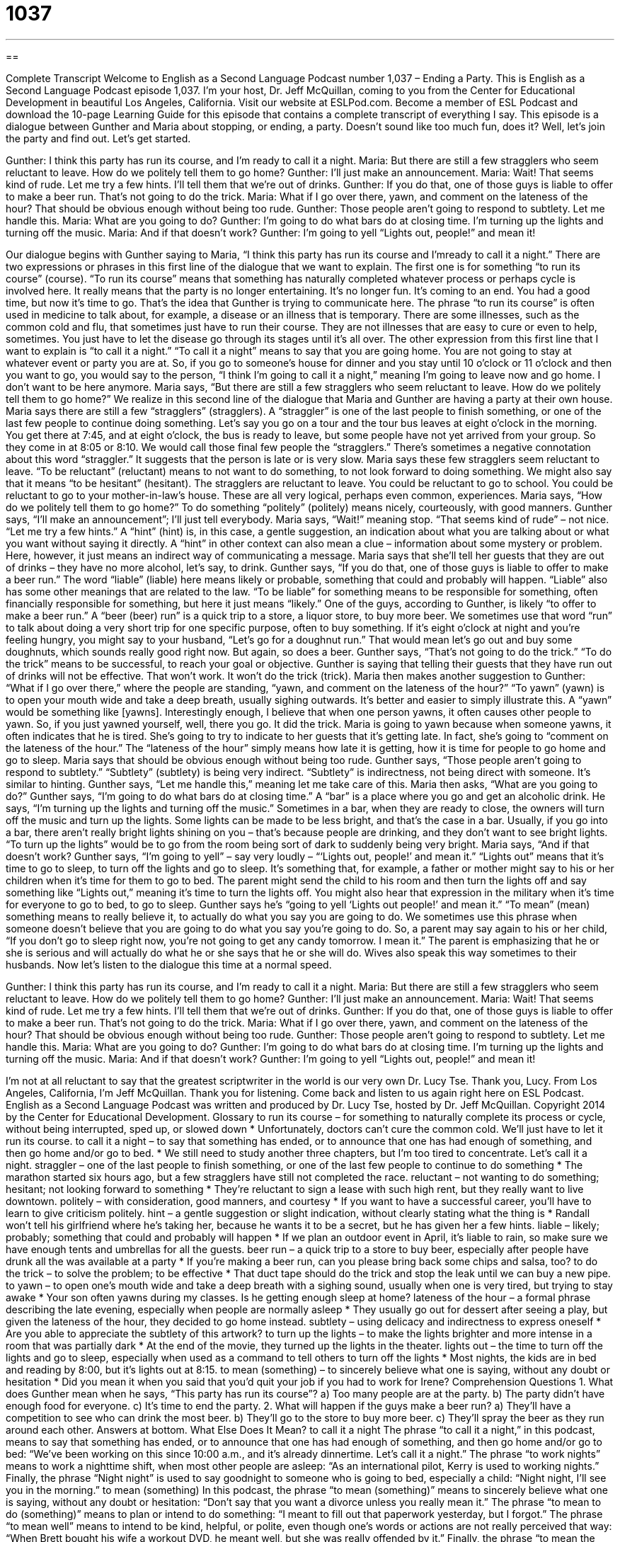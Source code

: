 = 1037
:toc: left
:toclevels: 3
:sectnums:
:stylesheet: ../../../myAdocCss.css

'''

== 

Complete Transcript
Welcome to English as a Second Language Podcast number 1,037 – Ending a Party.
This is English as a Second Language Podcast episode 1,037. I’m your host, Dr. Jeff McQuillan, coming to you from the Center for Educational Development in beautiful Los Angeles, California.
Visit our website at ESLPod.com. Become a member of ESL Podcast and download the 10-page Learning Guide for this episode that contains a complete transcript of everything I say.
This episode is a dialogue between Gunther and Maria about stopping, or ending, a party. Doesn’t sound like too much fun, does it? Well, let’s join the party and find out.
Let’s get started.
[start of dialogue]
Gunther: I think this party has run its course, and I’m ready to call it a night.
Maria: But there are still a few stragglers who seem reluctant to leave. How do we politely tell them to go home?
Gunther: I’ll just make an announcement.
Maria: Wait! That seems kind of rude. Let me try a few hints. I’ll tell them that we’re out of drinks.
Gunther: If you do that, one of those guys is liable to offer to make a beer run. That’s not going to do the trick.
Maria: What if I go over there, yawn, and comment on the lateness of the hour? That should be obvious enough without being too rude.
Gunther: Those people aren’t going to respond to subtlety. Let me handle this.
Maria: What are you going to do?
Gunther: I’m going to do what bars do at closing time. I’m turning up the lights and turning off the music.
Maria: And if that doesn’t work?
Gunther: I’m going to yell “Lights out, people!” and mean it!
[end of dialogue]
Our dialogue begins with Gunther saying to Maria, “I think this party has run its course and I’mready to call it a night.” There are two expressions or phrases in this first line of the dialogue that we want to explain. The first one is for something “to run its course” (course). “To run its course” means that something has naturally completed whatever process or perhaps cycle is involved here. It really means that the party is no longer entertaining. It’s no longer fun. It’s coming to an end. You had a good time, but now it’s time to go. That’s the idea that Gunther is trying to communicate here.
The phrase “to run its course” is often used in medicine to talk about, for example, a disease or an illness that is temporary. There are some illnesses, such as the common cold and flu, that sometimes just have to run their course. They are not illnesses that are easy to cure or even to help, sometimes. You just have to let the disease go through its stages until it’s all over.
The other expression from this first line that I want to explain is “to call it a night.” “To call it a night” means to say that you are going home. You are not going to stay at whatever event or party you are at. So, if you go to someone’s house for dinner and you stay until 10 o’clock or 11 o’clock and then you want to go, you would say to the person, “I think I’m going to call it a night,” meaning I’m going to leave now and go home. I don’t want to be here anymore.
Maria says, “But there are still a few stragglers who seem reluctant to leave. How do we politely tell them to go home?” We realize in this second line of the dialogue that Maria and Gunther are having a party at their own house. Maria says there are still a few “stragglers” (stragglers). A “straggler” is one of the last people to finish something, or one of the last few people to continue doing something.
Let’s say you go on a tour and the tour bus leaves at eight o’clock in the morning. You get there at 7:45, and at eight o’clock, the bus is ready to leave, but some people have not yet arrived from your group. So they come in at 8:05 or 8:10. We would call those final few people the “stragglers.” There’s sometimes a negative connotation about this word “straggler.” It suggests that the person is late or is very slow.
Maria says these few stragglers seem reluctant to leave. “To be reluctant” (reluctant) means to not want to do something, to not look forward to doing something. We might also say that it means “to be hesitant” (hesitant). The stragglers are reluctant to leave. You could be reluctant to go to school. You could be reluctant to go to your mother-in-law’s house. These are all very logical, perhaps even common, experiences. Maria says, “How do we politely tell them to go home?” To do something “politely” (politely) means nicely, courteously, with good manners.
Gunther says, “I’ll make an announcement”; I’ll just tell everybody. Maria says, “Wait!” meaning stop. “That seems kind of rude” – not nice. “Let me try a few hints.” A “hint” (hint) is, in this case, a gentle suggestion, an indication about what you are talking about or what you want without saying it directly. A “hint” in other context can also mean a clue – information about some mystery or problem. Here, however, it just means an indirect way of communicating a message.
Maria says that she’ll tell her guests that they are out of drinks – they have no more alcohol, let’s say, to drink. Gunther says, “If you do that, one of those guys is liable to offer to make a beer run.” The word “liable” (liable) here means likely or probable, something that could and probably will happen. “Liable” also has some other meanings that are related to the law. “To be liable” for something means to be responsible for something, often financially responsible for something, but here it just means “likely.”
One of the guys, according to Gunther, is likely “to offer to make a beer run.” A “beer (beer) run” is a quick trip to a store, a liquor store, to buy more beer. We sometimes use that word “run” to talk about doing a very short trip for one specific purpose, often to buy something. If it’s eight o’clock at night and you’re feeling hungry, you might say to your husband, “Let’s go for a doughnut run.” That would mean let’s go out and buy some doughnuts, which sounds really good right now. But again, so does a beer.
Gunther says, “That’s not going to do the trick.” “To do the trick” means to be successful, to reach your goal or objective. Gunther is saying that telling their guests that they have run out of drinks will not be effective. That won’t work. It won’t do the trick (trick).
Maria then makes another suggestion to Gunther: “What if I go over there,” where the people are standing, “yawn, and comment on the lateness of the hour?” “To yawn” (yawn) is to open your mouth wide and take a deep breath, usually sighing outwards. It’s better and easier to simply illustrate this. A “yawn” would be something like [yawns]. Interestingly enough, I believe that when one person yawns, it often causes other people to yawn. So, if you just yawned yourself, well, there you go. It did the trick.
Maria is going to yawn because when someone yawns, it often indicates that he is tired. She’s going to try to indicate to her guests that it’s getting late. In fact, she’s going to “comment on the lateness of the hour.” The “lateness of the hour” simply means how late it is getting, how it is time for people to go home and go to sleep. Maria says that should be obvious enough without being too rude.
Gunther says, “Those people aren’t going to respond to subtlety.” “Subtlety” (subtlety) is being very indirect. “Subtlety” is indirectness, not being direct with someone. It’s similar to hinting. Gunther says, “Let me handle this,” meaning let me take care of this. Maria then asks, “What are you going to do?” Gunther says, “I’m going to do what bars do at closing time.” A “bar” is a place where you go and get an alcoholic drink. He says, “I’m turning up the lights and turning off the music.”
Sometimes in a bar, when they are ready to close, the owners will turn off the music and turn up the lights. Some lights can be made to be less bright, and that’s the case in a bar. Usually, if you go into a bar, there aren’t really bright lights shining on you – that’s because people are drinking, and they don’t want to see bright lights. “To turn up the lights” would be to go from the room being sort of dark to suddenly being very bright.
Maria says, “And if that doesn’t work? Gunther says, “I’m going to yell” – say very loudly – “‘Lights out, people!’ and mean it.” “Lights out” means that it’s time to go to sleep, to turn off the lights and go to sleep. It’s something that, for example, a father or mother might say to his or her children when it’s time for them to go to bed. The parent might send the child to his room and then turn the lights off and say something like “Lights out,” meaning it’s time to turn the lights off. You might also hear that expression in the military when it’s time for everyone to go to bed, to go to sleep.
Gunther says he’s “going to yell ‘Lights out people!’ and mean it.” “To mean” (mean) something means to really believe it, to actually do what you say you are going to do. We sometimes use this phrase when someone doesn’t believe that you are going to do what you say you’re going to do. So, a parent may say again to his or her child, “If you don’t go to sleep right now, you’re not going to get any candy tomorrow. I mean it.” The parent is emphasizing that he or she is serious and will actually do what he or she says that he or she will do. Wives also speak this way sometimes to their husbands.
Now let’s listen to the dialogue this time at a normal speed.
[start of dialogue]
Gunther: I think this party has run its course, and I’m ready to call it a night.
Maria: But there are still a few stragglers who seem reluctant to leave. How do we politely tell them to go home?
Gunther: I’ll just make an announcement.
Maria: Wait! That seems kind of rude. Let me try a few hints. I’ll tell them that we’re out of drinks.
Gunther: If you do that, one of those guys is liable to offer to make a beer run. That’s not going to do the trick.
Maria: What if I go over there, yawn, and comment on the lateness of the hour? That should be obvious enough without being too rude.
Gunther: Those people aren’t going to respond to subtlety. Let me handle this.
Maria: What are you going to do?
Gunther: I’m going to do what bars do at closing time. I’m turning up the lights and turning off the music.
Maria: And if that doesn’t work?
Gunther: I’m going to yell “Lights out, people!” and mean it!
[end of dialogue]
I’m not at all reluctant to say that the greatest scriptwriter in the world is our very own Dr. Lucy Tse. Thank you, Lucy.
From Los Angeles, California, I’m Jeff McQuillan. Thank you for listening. Come back and listen to us again right here on ESL Podcast.
English as a Second Language Podcast was written and produced by Dr. Lucy Tse, hosted by Dr. Jeff McQuillan. Copyright 2014 by the Center for Educational Development.
Glossary
to run its course – for something to naturally complete its process or cycle, without being interrupted, sped up, or slowed down
* Unfortunately, doctors can’t cure the common cold. We’ll just have to let it run its course.
to call it a night – to say that something has ended, or to announce that one has had enough of something, and then go home and/or go to bed.
* We still need to study another three chapters, but I’m too tired to concentrate. Let’s call it a night.
straggler – one of the last people to finish something, or one of the last few people to continue to do something
* The marathon started six hours ago, but a few stragglers have still not completed the race.
reluctant – not wanting to do something; hesitant; not looking forward to something
* They’re reluctant to sign a lease with such high rent, but they really want to live downtown.
politely – with consideration, good manners, and courtesy
* If you want to have a successful career, you’ll have to learn to give criticism politely.
hint – a gentle suggestion or slight indication, without clearly stating what the thing is
* Randall won’t tell his girlfriend where he’s taking her, because he wants it to be a secret, but he has given her a few hints.
liable – likely; probably; something that could and probably will happen
* If we plan an outdoor event in April, it’s liable to rain, so make sure we have enough tents and umbrellas for all the guests.
beer run – a quick trip to a store to buy beer, especially after people have drunk all the was available at a party
* If you’re making a beer run, can you please bring back some chips and salsa, too?
to do the trick – to solve the problem; to be effective
* That duct tape should do the trick and stop the leak until we can buy a new pipe.
to yawn – to open one’s mouth wide and take a deep breath with a sighing sound, usually when one is very tired, but trying to stay awake
* Your son often yawns during my classes. Is he getting enough sleep at home?
lateness of the hour – a formal phrase describing the late evening, especially when people are normally asleep
* They usually go out for dessert after seeing a play, but given the lateness of the hour, they decided to go home instead.
subtlety – using delicacy and indirectness to express oneself
* Are you able to appreciate the subtlety of this artwork?
to turn up the lights – to make the lights brighter and more intense in a room that was partially dark
* At the end of the movie, they turned up the lights in the theater.
lights out – the time to turn off the lights and go to sleep, especially when used as a command to tell others to turn off the lights
* Most nights, the kids are in bed and reading by 8:00, but it’s lights out at 8:15.
to mean (something) – to sincerely believe what one is saying, without any doubt or hesitation
* Did you mean it when you said that you’d quit your job if you had to work for Irene?
Comprehension Questions
1. What does Gunther mean when he says, “This party has run its course”?
a) Too many people are at the party.
b) The party didn’t have enough food for everyone.
c) It’s time to end the party.
2. What will happen if the guys make a beer run?
a) They’ll have a competition to see who can drink the most beer.
b) They’ll go to the store to buy more beer.
c) They’ll spray the beer as they run around each other.
Answers at bottom.
What Else Does It Mean?
to call it a night
The phrase “to call it a night,” in this podcast, means to say that something has ended, or to announce that one has had enough of something, and then go home and/or go to bed: “We’ve been working on this since 10:00 a.m., and it’s already dinnertime. Let’s call it a night.” The phrase “to work nights” means to work a nighttime shift, when most other people are asleep: “As an international pilot, Kerry is used to working nights.” Finally, the phrase “Night night” is used to say goodnight to someone who is going to bed, especially a child: “Night night, I’ll see you in the morning.”
to mean (something)
In this podcast, the phrase “to mean (something)” means to sincerely believe what one is saying, without any doubt or hesitation: “Don’t say that you want a divorce unless you really mean it.” The phrase “to mean to do (something)” means to plan or intend to do something: “I meant to fill out that paperwork yesterday, but I forgot.” The phrase “to mean well” means to intend to be kind, helpful, or polite, even though one’s words or actions are not really perceived that way: “When Brett bought his wife a workout DVD, he meant well, but she was really offended by it.” Finally, the phrase “to mean the world to (someone)” means to be very important to someone: “Winning that competition means the world to Heather.”
Culture Note
Terms Used to Talk About Beer
Beer is a popular drink in the United States, and many special terms are used to talk about beer and drinking it. When buying beer, most people purchase a “six-pack,” or a group of six cans of beer, each with an individual serving, that are held together by a piece of clear plastic with six “rings” (circles) that are place around the top of each can. Of course, beer can also be purchased in “bottles” (glass containers), in which case a “six-pack” is held together by a “cardboard” (thick paper) carrier. People can also buy cans or bottles “by the case” (with 12 to 24 units in a cardboard box).
When people are buying a lot of beer, especially for a college party, they can buy a “keg,” or a small “barrel” (a large, round container) that was traditionally made of wood, but now is more often made of aluminum or steel. The keg keeps the liquid under pressure, and the beer is “dispensed” (moved out of the keg and into a glass) by “tapping” (opening) the keg at the “valve” (a small piece used for opening and closing). At a “kegger” (a party with kegs of beer), there is a lot of emphasis on people, especially men, “chugging beer” (drinking beer very quickly without stopping until it is finished) in order to “feel the effects of alcohol” (become drunk) very quickly.
At a bar or restaurant, it’s common to be served “draught beer” that is served from a “tap” (a special faucet that serves beer from a large container that is under the counter). Many of these draught beers are “craft beers” (beers produced locally and in smaller quantities than beers from national “breweries” (companies and places where beer is made)).
Comprehension Answers
1 - c
2 - b